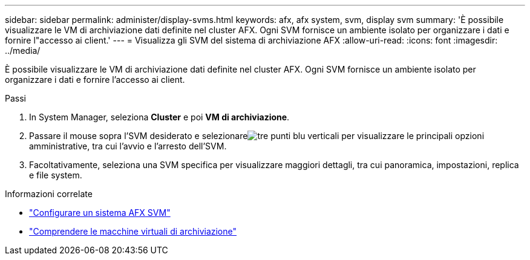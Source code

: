 ---
sidebar: sidebar 
permalink: administer/display-svms.html 
keywords: afx, afx system, svm, display svm 
summary: 'È possibile visualizzare le VM di archiviazione dati definite nel cluster AFX.  Ogni SVM fornisce un ambiente isolato per organizzare i dati e fornire l"accesso ai client.' 
---
= Visualizza gli SVM del sistema di archiviazione AFX
:allow-uri-read: 
:icons: font
:imagesdir: ../media/


[role="lead"]
È possibile visualizzare le VM di archiviazione dati definite nel cluster AFX.  Ogni SVM fornisce un ambiente isolato per organizzare i dati e fornire l'accesso ai client.

.Passi
. In System Manager, seleziona *Cluster* e poi *VM di archiviazione*.
. Passare il mouse sopra l'SVM desiderato e selezionareimage:icon_kabob.gif["tre punti blu verticali"] per visualizzare le principali opzioni amministrative, tra cui l'avvio e l'arresto dell'SVM.
. Facoltativamente, seleziona una SVM specifica per visualizzare maggiori dettagli, tra cui panoramica, impostazioni, replica e file system.


.Informazioni correlate
* link:../administer/configure-svm.html["Configurare un sistema AFX SVM"]
* link:../get-started/prepare-cluster-admin.html["Comprendere le macchine virtuali di archiviazione"]

